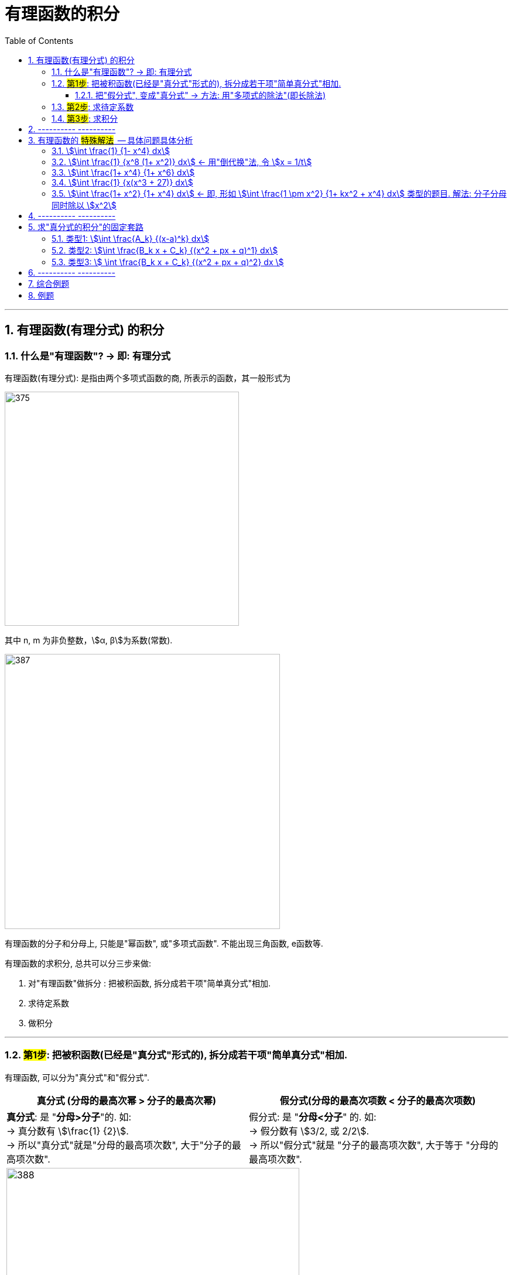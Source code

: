 
= 有理函数的积分
:toc: left
:toclevels: 3
:sectnums:

---

== 有理函数(有理分式) 的积分

=== 什么是"有理函数"? -> 即: 有理分式

有理函数(有理分式): 是指由两个多项式函数的商, 所表示的函数，其一般形式为

image:img/375.svg[,400]

其中 n, m 为非负整数，stem:[α, β]为系数(常数).


image:img/387.png[,470]

有理函数的分子和分母上, 只能是"幂函数", 或"多项式函数". 不能出现三角函数, e函数等.

有理函数的求积分, 总共可以分三步来做:

1. 对"有理函数"做拆分 : 把被积函数, 拆分成若干项"简单真分式"相加.
2. 求待定系数
3. 做积分

---

=== #第1步#: 把被积函数(已经是"真分式"形式的), 拆分成若干项"简单真分式"相加.

有理函数, 可以分为"真分式"和"假分式".

[options="autowidth"]
|===
|真分式 (分母的最高次幂 > 分子的最高次幂) |  假分式(分母的最高次项数 < 分子的最高次项数)

|*真分式*: 是 "*分母>分子*"的.  如: +
-> 真分数有 stem:[\frac{1} {2}].  +
-> 所以"真分式"就是"分母的最高项次数", 大于"分子的最高项次数".

|假分式: 是 "*分母<分子*" 的. 如: +
-> 假分数有 stem:[3/2, 或  2/2].  +
-> 所以"假分式"就是 "分子的最高项次数", 大于等于 "分母的最高项次数".

2+|
image:img/388.png[,500]

image:img/389.png[,500]
|===


image:img/390.png[,800]

.标题
====
例如： +
image:img/391.png[,750]
====


---

==== 把"假分式", 变成"真分式" -> 方法: 用"多项式的除法"(即长除法)

我们要把"假分式", 变成"真分式". 方法就是: *任何一个"假分式", 都可以通过"多项式除法(即长除法)", 变成"多项式与真分式之和".* 由于"多项式(即幂函数)的积分"是简单的, 所以, 解决"有理函数的积分"这种问题, 本质上就是转化成"解决 有理真分式 的积分".

---


=== #第2步#: 求待定系数

.标题
====
例如： +
image:img/392.png[]
====


.标题
====
例如： +
image:img/393.png[,800]
====


.标题
====
例如： +
image:img/394.png[]
====




---

=== #第3步#: 求积分


---

== ---------- ----------

---

== 有理函数的 #特殊解法#  -- 具体问题具体分析

上面所说的"待定系数法", 是万能方法, 但不一定是最快的方法. 所以有些类型的题, 会有更适合自己的专门解法.

=== stem:[\int \frac{1} {1- x^4} dx]

.标题
====
例如： +
image:img/395.png[]
====

---

=== stem:[\int \frac{1} {x^8 (1+ x^2)} dx] <- 用"倒代换"法, 令 stem:[x = 1/t]

"倒代换 sub back"法: 是通过变量代换: stem:[x= 1/t], 使原来以 x为自变量的问题, 变成以t为自变量的问题, 从而达到降低问题难度, 或化简解题过程, 的一种数学解题方法。


.标题
====
例如： +
image:img/396.png[,800]
====

---

=== stem:[\int \frac{1+ x^4} {1+ x^6} dx]

.标题
====
例如： +
image:img/397.png[]
====

---

=== stem:[\int \frac{1} {x(x^3 + 27)} dx]

.标题
====
例如： +
image:img/398.png[,700]
====

---

=== stem:[\int \frac{1+ x^2} {1+ x^4} dx]   ← 即, 形如 stem:[\int \frac{1 \pm x^2} {1+ kx^2 + x^4} dx] 类型的题目. 解法: 分子分母同时除以 stem:[x^2]


.标题
====
例如： +
image:img/399.png[]
====


.标题
====
例如： +
image:img/400.png[,800]
====













https://www.bilibili.com/video/BV1JE41137TV/?spm_id_from=trigger_reload&vd_source=52c6cb2c1143f8e222795afbab2ab1b5

2.09.55

---

== ---------- ----------

---


== 求"真分式的积分"的固定套路

而对于"真分式"的积分, 我们有如下固定套路:

1. 将该"真分式"的分母, 进行"因式分解 (配方法)",** 一直分解到无法再分解为止.**

2. 然后进行"裂项". 裂项的原则如下:

- 第①种情况:  只要第一步之后, 即"因式分解"之后的分母中, 含有 stem:[(x-a)^k], 则裂项后的式子中, 就一定含有: +
\begin{align*}
\boxed{
\frac{A_1} {x-a} + \frac{A_2} {(x-a)^2} + ... + \frac{A_k} {(x-a)^k}
}
\end{align*}
<- 分子上的A, 都是"待定的系数", 我们之后要解出来这些系数的.

- 第②种情况:  只要第一步之后, 即"因式分解"之后的分母中, 含有 stem:[(x^2 + px + q)^k], *则该 stem:[(x^2 + px + q)^k] 的Δ (stem:[=b^2 - 4ac]), 本例即 stem:[p^2 - 4q], 一定是 <0 的.* 因为如果 其Δ>0, 就说明"x有根", 就说明你第一步的"因式分解"还没有做到"无法再分解为止".  +
+
所以, 只有当你做到 stem:[p^2 - 4q <0] 时, 才是正确的, 可以继续往下做. 则, 裂项后的式子中, 就一定有:  +
\begin{align*}
\boxed{
\frac{B_1 x + C_1} {x^2 + px + q} + \frac{B_2 x + C_2} {(x^2 + px + q)^2} + ... + \frac{B_k x + C_k} {(x^2 + px + q)^k}
}
\end{align*}
← 分子上的 B, C, 都是"待定系数", 我们之后要解出来这些系数的.

3. 将等号右边, 裂项后得到的所有项, 进行通分( 通分就是: 把几个不同分母的分数,化为同分母的分数). *根据"通分后的分子, 与'原被积函数'的分子, 应该相等"的原则, 列出"待定系数"所满足的方程, 来解出"待定系数".* 这样, 我们就将"真分式" 分解成了"各个基本分式之和".

4. 对于上面的 第①种情况, 所得到的一系列基本分式 stem:[\frac{A_k} {(x-a)^k}], 求它们的积分, 是比较容易的. +
对于上面的 第②种情况, 所得到的一系列基本分式 stem:[\frac{B_k x + C_k} {(x^2 + px + q)^k}], 分母已经做到不能再"因式分解"了.  +
不过, 所有形如 stem:[\int \frac{B_k x + C_k} {(x^2 + px + q)^k} dx] 的积分, 都有"通用方法"能求其积分. 尤其是在考研数学的范围内, 分母上的k次方, 要么取1次方, 要么取2次方, 不会太高的. 所以, 我们只需要把  stem:[\int \frac{B_k x + C_k} {(x^2 + px + q)^1} dx] 和  stem:[\int \frac{B_k x + C_k} {(x^2 + px + q)^2} dx] 的计算学会即可.

总结:
总之, 通过"裂项", 任何"有理函数的积分", 最终都会归结于下面三类积分的计算: +
\begin{align*}
\boxed{
① \int \frac{A_k} {(x-a)^k} dx, \quad
② \int \frac{B_k x + C_k} {(x^2 + px + q)^1} dx, \quad
③ \int \frac{B_k x + C_k} {(x^2 + px + q)^2} dx \quad
}
\end{align*}

即, 我们把所有的"有理函数的积分", "裂项"裂成上面这三种类型的积分, 就都能会做了.

---

=== 类型1: stem:[\int \frac{A_k} {(x-a)^k} dx]

该类题, 做法的核心要点就是"化归", 就是把你陌生的形式, 往你学过的形式上面靠.

.标题
====
例如： +
image:img/385.png[,830]
====





---

=== 类型2: stem:[\int \frac{B_k x + C_k} {(x^2 + px + q)^1} dx]

.标题
====
例如： +
image:img/381.png[,880]
====


总结: 该类型题目, 即 stem:[\int \frac{B_k x + C_k} {(x^2 + px + q)^1} dx] 的做法套路是:

1. 改造分子, 把原式拆分为两个积分.
2. 其中第一个积分, 直接用"凑微分法"来做.
3. 第二个积分, 配方后, 再套用积分公式: stem:[\int \frac{1}{a^2 + x^2} dx = \frac{1}{a} \arctan \frac{x}{a} +C]


.标题
====
例如： +
image:img/382.png[]
====


---

=== 类型3: stem:[ \int \frac{B_k x + C_k} {(x^2 + px + q)^2} dx ]


下面的例题, 可以用两种方法来做: ① 三角换元法, ② 分部积分法. 推荐用"分部积分法"来做.


.标题
====
例如： +
image:img/383.png[,850]
====

下面, 我们用"分部积分法", 来做上面这道题, 速度更快.

.标题
====
例如： +
image:img/384.png[]
====


总结: 所有形如 stem:[ \int \frac{B_k x + C_k} {(x^2 + px + q)^2} dx] 的积分, 即解法套路, 就是这三部曲:

1. 改造分子, 拆分为两个积分.
2. 其中一个积分, 往能直接套用的"积分公式"的形式上靠.
3. 第二个积分, 对分母进行配方, 换元, -> 归结为变成计算stem:[\int \frac{1} {(a^2 + t^2)^2} dt] 的形式.


.标题
====
例如： +
image:img/386.png[]
====

---

== ---------- ----------

---

== 综合例题







https://www.bilibili.com/video/BV1f54y1G7gv?spm_id_from=333.999.0.0&vd_source=52c6cb2c1143f8e222795afbab2ab1b5

53.46




---

== 例题

image:img/376.png[,700]

.标题
====
例如： +
image:img/377.png[,600]
====


.标题
====
例如： +
image:img/378.png[,600]
====



.标题
====
例如： +
image:img/379.png[,650]
====


.标题
====
例如： +
image:img/380.png[,630]
====







---

https://www.bilibili.com/video/BV1Eb411u7Fw?p=48&vd_source=52c6cb2c1143f8e222795afbab2ab1b5

13.20
